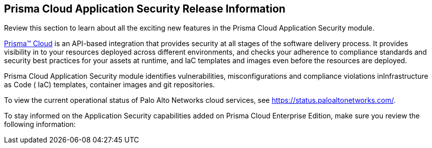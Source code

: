 [#id70d51794-e836-46b9-8415-350083c23c05]
== Prisma Cloud Application Security Release Information

Review this section to learn about all the exciting new features in the Prisma Cloud Application Security module.

https://docs.paloaltonetworks.com/prisma/prisma-cloud/prisma-cloud-admin[Prisma™ Cloud] is an API-based integration that provides security at all stages of the software delivery process. It provides visibility in to your resources deployed across different environments, and checks your adherence to compliance standards and security best practices for your assets at runtime, and IaC templates and images even before the resources are deployed.

Prisma Cloud Application Security module identifies vulnerabilities, misconfigurations and compliance violations inInfrastructure as Code ( IaC) templates, container images and git repositories.

To view the current operational status of Palo Alto Networks cloud services, see https://status.paloaltonetworks.com/[https://status.paloaltonetworks.com/].

To stay informed on the Application Security capabilities added on Prisma Cloud Enterprise Edition, make sure you review the following information:

